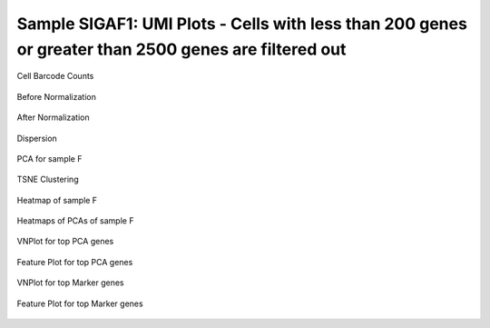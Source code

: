 ================================================================================================================
**Sample SIGAF1: UMI Plots -  Cells with less than 200 genes or greater than 2500 genes are filtered out** 
================================================================================================================

.. figure:: Fplot_cell_barcode_counts.png  
  :width: 800px
  :align: center 
  :height: 400px
  :alt: Cell Barcode Counts

  Cell Barcode Counts


.. figure:: f.before.hist.png
    :width: 500px
    :align: center
    :height: 500px
    :alt: Before Normalization
    :figclass: align-center

    Before Normalization 




.. figure:: f.after.hist.png
    :width: 500px
    :align: center
    :height: 500px
    :alt: After Normalization 
    :figclass: align-center

    After Normalization 


.. figure:: f.dispersion.png 
    :width: 600px
    :align: center
    :height: 400px
    :alt: Dispersion 
    :figclass: align-center

    Dispersion

.. figure:: f.pca.png 
   :width: 800px 
   :align: center 
   :height: 400px 
   :alt: PCA for sample F
   :figclass: align-center
  
   PCA for sample F

.. figure:: f.tsne.cluster.png
   :width: 600px 
   :align: center 
   :height: 600px 
   :alt: TSNE Clustering
   :figclass: align-center

   TSNE Clustering 

.. figure:: f.heatmap1.png 
   :width: 600px
   :align: center 
   :height: 600px 
   :alt: Heatmap of Sample F 
   :figclass: align-center

   Heatmap of sample F

.. figure:: f.heatmap2.png 
   :width: 600px
   :align: center 
   :height: 600px 
   :alt: Heatmaps of PCAs of Sample F
   :figclass: align-center
 
   Heatmaps of PCAs of sample F

.. figure:: f.vnplot.pca.png  
   :width: 600px
   :align: center
   :height: 600px
   :alt: VNPlot for top PCA genes 
   :figclass: align-center
  
   VNPlot for top PCA genes 

.. figure:: f.featureplot.pca.png
   :width: 600px 
   :align: center 
   :height: 600px 
   :alt: Feature Plot for top PCA genes 
   :figclass: align-center

   Feature Plot for top PCA genes 

.. figure:: f.vnplot.marker.png 
   :width: 600px 
   :align: center 
   :height: 600px 
   :alt: VNPlot for top Marker genes 
   :figclass: align-center
   
   VNPlot for top Marker genes 


.. figure:: f.featureplot.marker.png
   :width: 600px 
   :align: center 
   :height: 600px
   :alt: Feature Plot for top Marker genes
   :figclass: align-center
 
   Feature Plot for top Marker genes 
   
